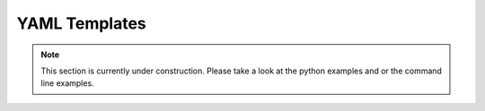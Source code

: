 ==============
YAML Templates
==============

.. note::
   
   This section is currently under construction. Please take a look at the 
   python examples and or the command line examples. 

